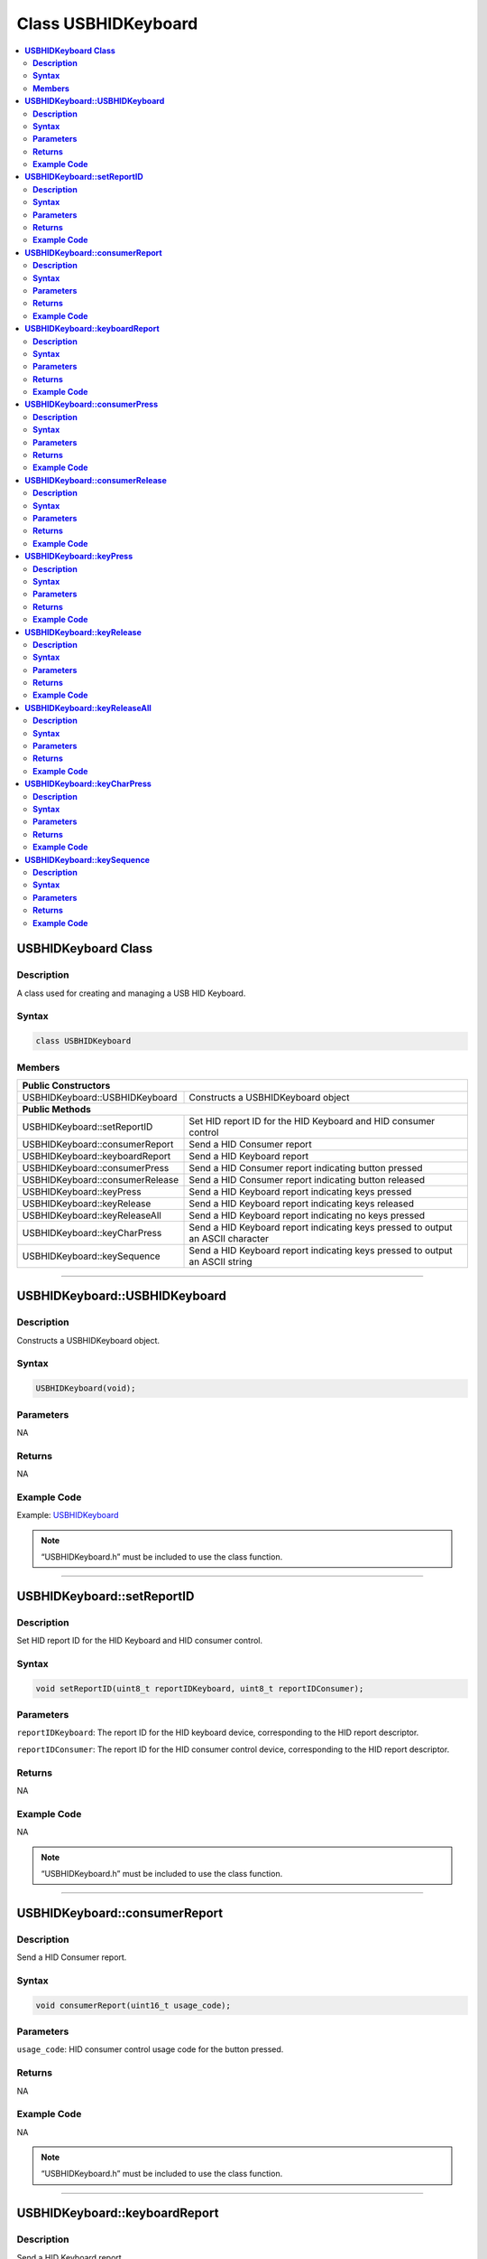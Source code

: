 Class USBHIDKeyboard
====================

.. contents::
  :local:
  :depth: 2

**USBHIDKeyboard Class**
------------------------

**Description**
~~~~~~~~~~~~~~~

A class used for creating and managing a USB HID Keyboard.

**Syntax**
~~~~~~~~~~

.. code:: c++

    class USBHIDKeyboard

**Members**
~~~~~~~~~~~

+------------------------------------+---------------------------------+
| **Public Constructors**                                              |
+====================================+=================================+
| USBHIDKeyboard::USBHIDKeyboard     | Constructs a USBHIDKeyboard     |
|                                    | object                          |
+------------------------------------+---------------------------------+
| **Public Methods**                                                   |
+------------------------------------+---------------------------------+
| USBHIDKeyboard::setReportID        | Set HID report ID for the HID   |
|                                    | Keyboard and HID consumer       |
|                                    | control                         |
+------------------------------------+---------------------------------+
| USBHIDKeyboard::consumerReport     | Send a HID Consumer report      |
+------------------------------------+---------------------------------+
| USBHIDKeyboard::keyboardReport     | Send a HID Keyboard report      |
+------------------------------------+---------------------------------+
| USBHIDKeyboard::consumerPress      | Send a HID Consumer report      |
|                                    | indicating button pressed       |
+------------------------------------+---------------------------------+
| USBHIDKeyboard::consumerRelease    | Send a HID Consumer report      |
|                                    | indicating button released      |
+------------------------------------+---------------------------------+
| USBHIDKeyboard::keyPress           | Send a HID Keyboard report      |
|                                    | indicating keys pressed         |
+------------------------------------+---------------------------------+
| USBHIDKeyboard::keyRelease         | Send a HID Keyboard report      |
|                                    | indicating keys released        |
+------------------------------------+---------------------------------+
| USBHIDKeyboard::keyReleaseAll      | Send a HID Keyboard report      |
|                                    | indicating no keys pressed      |
+------------------------------------+---------------------------------+
| USBHIDKeyboard::keyCharPress       | Send a HID Keyboard report      |
|                                    | indicating keys pressed to      |
|                                    | output an ASCII character       |
+------------------------------------+---------------------------------+
| USBHIDKeyboard::keySequence        | Send a HID Keyboard report      |
|                                    | indicating keys pressed to      |
|                                    | output an ASCII string          |
+------------------------------------+---------------------------------+

---------------------------------

**USBHIDKeyboard::USBHIDKeyboard**
----------------------------------

**Description**
~~~~~~~~~~~~~~~

Constructs a USBHIDKeyboard object.

**Syntax**
~~~~~~~~~~

.. code:: c++

    USBHIDKeyboard(void);

**Parameters**
~~~~~~~~~~~~~~

NA

**Returns**
~~~~~~~~~~~

NA

**Example Code**
~~~~~~~~~~~~~~~~

Example: `USBHIDKeyboard <https://github.com/ambiot/ambd_arduino/blob/dev/Arduino_package/hardware/libraries/USB/examples/USBHIDKeyboard/USBHIDKeyboard.ino>`_

.. note :: “USBHIDKeyboard.h” must be included to use the class function.

-----------------------------

**USBHIDKeyboard::setReportID**
-------------------------------

**Description**
~~~~~~~~~~~~~~~

Set HID report ID for the HID Keyboard and HID consumer control.

**Syntax**
~~~~~~~~~~

.. code:: c++

    void setReportID(uint8_t reportIDKeyboard, uint8_t reportIDConsumer);

**Parameters**
~~~~~~~~~~~~~~

``reportIDKeyboard``: The report ID for the HID keyboard device, corresponding to the HID report descriptor.

``reportIDConsumer``: The report ID for the HID consumer control device, corresponding to the HID report descriptor.

**Returns**
~~~~~~~~~~~

NA

**Example Code**
~~~~~~~~~~~~~~~~

NA

.. note :: “USBHIDKeyboard.h” must be included to use the class function.

--------------------------------

**USBHIDKeyboard::consumerReport**
----------------------------------

**Description**
~~~~~~~~~~~~~~~

Send a HID Consumer report.

**Syntax**
~~~~~~~~~~

.. code:: c++

    void consumerReport(uint16_t usage_code);

**Parameters**
~~~~~~~~~~~~~~

``usage_code``: HID consumer control usage code for the button pressed.

**Returns**
~~~~~~~~~~~

NA

**Example Code**
~~~~~~~~~~~~~~~~

NA

.. note :: “USBHIDKeyboard.h” must be included to use the class function.

-------------------------------------

**USBHIDKeyboard::keyboardReport**
----------------------------------

**Description**
~~~~~~~~~~~~~~~

Send a HID Keyboard report.

**Syntax**
~~~~~~~~~~

.. code:: c++

    void keyboardReport(void);

.. code:: c++

    void keyboardReport(uint8_t modifiers, uint8_t keycode[6]);

**Parameters**
~~~~~~~~~~~~~~

``modifiers``: bitmap indicating key modifiers pressed (CTRL, ALT, SHIFT).

``keycode``: byte array indicating keys pressed.

**Returns**
~~~~~~~~~~~

NA

**Example Code**
~~~~~~~~~~~~~~~~

NA

.. note :: “USBHIDKeyboard.h” must be included to use the class function.

------------------------------

**USBHIDKeyboard::consumerPress**
---------------------------------

**Description**
~~~~~~~~~~~~~~~

Send a HID Consumer report indicating button pressed.

**Syntax**
~~~~~~~~~~

.. code:: c++

    void consumerPress(uint16_t usage_code);

**Parameters**
~~~~~~~~~~~~~~

``usage_code``: HID consumer control usage code for the button pressed.

**Returns**
~~~~~~~~~~~

NA

**Example Code**
~~~~~~~~~~~~~~~~

NA

.. note :: “USBHIDKeyboard.h” must be included to use the class function.

----------------------------------------

**USBHIDKeyboard::consumerRelease**
-----------------------------------

**Description**
~~~~~~~~~~~~~~~

Send a HID Consumer report indicating button released.

**Syntax**
~~~~~~~~~~

.. code:: c++

    void consumerRelease(void);

**Parameters**
~~~~~~~~~~~~~~

NA

**Returns**
~~~~~~~~~~~

NA

**Example Code**
~~~~~~~~~~~~~~~~

Example: `USBHIDKeyboard <https://github.com/ambiot/ambd_arduino/blob/dev/Arduino_package/hardware/libraries/USB/examples/USBHIDKeyboard/USBHIDKeyboard.ino>`_

.. note :: “USBHIDKeyboard.h” must be included to use the class function.

------------------------------------------

**USBHIDKeyboard::keyPress**
----------------------------

**Description**
~~~~~~~~~~~~~~~

Send a HID Keyboard report indicating keys pressed.

**Syntax**
~~~~~~~~~~

.. code:: c++

    void keyPress(uint16_t key);

**Parameters**
~~~~~~~~~~~~~~

``key``: HID keycode for key pressed, value ranges from 0x00 to 0xE7.

**Returns**
~~~~~~~~~~~

NA

**Example Code**
~~~~~~~~~~~~~~~~

Example: `USBHIDKeyboard <https://github.com/ambiot/ambd_arduino/blob/dev/Arduino_package/hardware/libraries/USB/examples/USBHIDKeyboard/USBHIDKeyboard.ino>`_

.. note :: “USBHIDKeyboard.h” must be included to use the class function.

------------------------------

**USBHIDKeyboard::keyRelease**
------------------------------

**Description**
~~~~~~~~~~~~~~~

Send a HID Keyboard report indicating keys released.

**Syntax**
~~~~~~~~~~

.. code:: c++

    void keyRelease(uint16_t key);

**Parameters**
~~~~~~~~~~~~~~

``key``: HID keycode for key pressed, value ranges from 0x00 to 0xE7.

**Returns**
~~~~~~~~~~~

NA

**Example Code**
~~~~~~~~~~~~~~~~

NA

.. note :: “USBHIDKeyboard.h” must be included to use the class function.

-----------------------------------

**USBHIDKeyboard::keyReleaseAll**
---------------------------------

**Description**
~~~~~~~~~~~~~~~

Send a HID Keyboard report indicating no keys pressed.

**Syntax**
~~~~~~~~~~

.. code:: c++

    void keyReleaseAll(void);

**Parameters**
~~~~~~~~~~~~~~

NA

**Returns**
~~~~~~~~~~~

NA

**Example Code**
~~~~~~~~~~~~~~~~

Example: `USBHIDKeyboard <https://github.com/ambiot/ambd_arduino/blob/dev/Arduino_package/hardware/libraries/USB/examples/USBHIDKeyboard/USBHIDKeyboard.ino>`_

.. note :: “USBHIDKeyboard.h” must be included to use the class function.

---------------------------------------

**USBHIDKeyboard::keyCharPress**
--------------------------------

**Description**
~~~~~~~~~~~~~~~

Send a HID Keyboard report indicating keys pressed to output an ASCII character.

**Syntax**
~~~~~~~~~~

.. code:: c++

    void keyCharPress(char ch);

**Parameters**
~~~~~~~~~~~~~~

``ch``: ASCII character to output.

**Returns**
~~~~~~~~~~~

NA

**Example Code**
~~~~~~~~~~~~~~~~

NA

.. note :: “USBHIDKeyboard.h” must be included to use the class function.

-----------------------------------

**USBHIDKeyboard::keySequence**
--------------------------------

**Description**
~~~~~~~~~~~~~~~

Send a HID Keyboard report indicating keys pressed to output an ASCII string.

**Syntax**
~~~~~~~~~~

.. code:: c++

    void keySequence (const char* str, uint16_t delayTime);

.. code:: c++

    void keySequence (String str, uint16_t delayTime);

**Parameters**
~~~~~~~~~~~~~~

``str``: character string to output, expressed as a char array or a String class object

``delayTime``: time delay between key press and release, in milliseconds. Default value of 5.

**Returns**
~~~~~~~~~~~

NA

**Example Code**
~~~~~~~~~~~~~~~~

Example: `USBHIDKeyboard <https://github.com/ambiot/ambd_arduino/blob/dev/Arduino_package/hardware/libraries/USB/examples/USBHIDKeyboard/USBHIDKeyboard.ino>`_

.. note :: “USBHIDKeyboard.h” must be included to use the class function.
